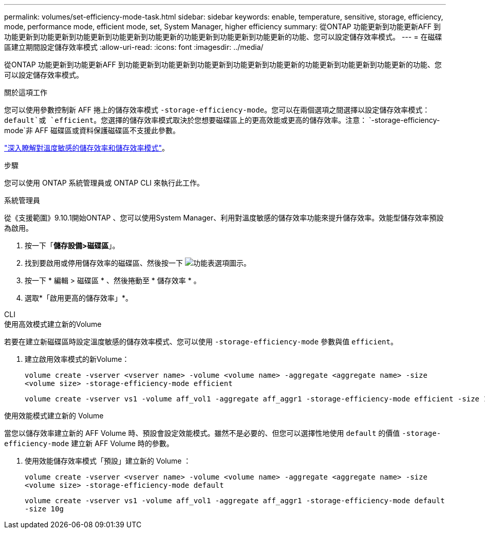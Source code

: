 ---
permalink: volumes/set-efficiency-mode-task.html 
sidebar: sidebar 
keywords: enable, temperature, sensitive, storage, efficiency, mode, performance mode, efficient mode, set, System Manager, higher efficiency 
summary: 從ONTAP 功能更新到功能更新AFF 到功能更新到功能更新到功能更新到功能更新到功能更新的功能更新到功能更新到功能更新的功能、您可以設定儲存效率模式。 
---
= 在磁碟區建立期間設定儲存效率模式
:allow-uri-read: 
:icons: font
:imagesdir: ../media/


[role="lead"]
從ONTAP 功能更新到功能更新AFF 到功能更新到功能更新到功能更新到功能更新到功能更新的功能更新到功能更新到功能更新的功能、您可以設定儲存效率模式。

.關於這項工作
您可以使用參數控制新 AFF 捲上的儲存效率模式 `-storage-efficiency-mode`。您可以在兩個選項之間選擇以設定儲存效率模式： `default`或 `efficient`。您選擇的儲存效率模式取決於您想要磁碟區上的更高效能或更高的儲存效率。注意： `-storage-efficiency-mode`非 AFF 磁碟區或資料保護磁碟區不支援此參數。

link:enable-temperature-sensitive-efficiency-concept.html["深入瞭解對溫度敏感的儲存效率和儲存效率模式"]。

.步驟
您可以使用 ONTAP 系統管理員或 ONTAP CLI 來執行此工作。

[role="tabbed-block"]
====
.系統管理員
--
從《支援範圍》9.10.1開始ONTAP 、您可以使用System Manager、利用對溫度敏感的儲存效率功能來提升儲存效率。效能型儲存效率預設為啟用。

. 按一下「*儲存設備>磁碟區*」。
. 找到要啟用或停用儲存效率的磁碟區、然後按一下 image:icon_kabob.gif["功能表選項圖示"]。
. 按一下 * 編輯 > 磁碟區 * 、然後捲動至 * 儲存效率 * 。
. 選取*「啟用更高的儲存效率」*。


--
.CLI
--
.使用高效模式建立新的Volume
若要在建立新磁碟區時設定溫度敏感的儲存效率模式、您可以使用 `-storage-efficiency-mode` 參數與值 `efficient`。

. 建立啟用效率模式的新Volume：
+
`volume create -vserver <vserver name> -volume <volume name> -aggregate <aggregate name> -size <volume size> -storage-efficiency-mode efficient`

+
[listing]
----
volume create -vserver vs1 -volume aff_vol1 -aggregate aff_aggr1 -storage-efficiency-mode efficient -size 10g
----


.使用效能模式建立新的 Volume
當您以儲存效率建立新的 AFF Volume 時、預設會設定效能模式。雖然不是必要的、但您可以選擇性地使用 `default` 的價值 `-storage-efficiency-mode` 建立新 AFF Volume 時的參數。

. 使用效能儲存效率模式「預設」建立新的 Volume ：
+
`volume create -vserver <vserver name> -volume <volume name> -aggregate <aggregate name> -size <volume size> -storage-efficiency-mode default`

+
`volume create -vserver vs1 -volume aff_vol1 -aggregate aff_aggr1 -storage-efficiency-mode default -size 10g`



--
====
